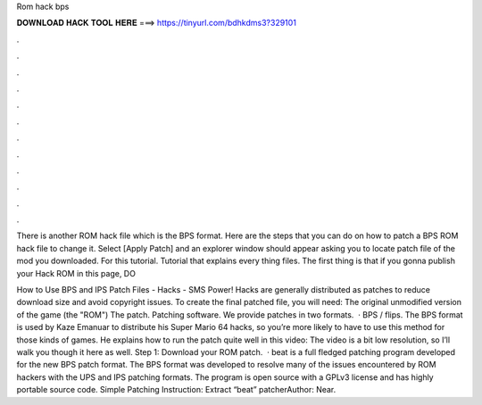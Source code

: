 Rom hack bps



𝐃𝐎𝐖𝐍𝐋𝐎𝐀𝐃 𝐇𝐀𝐂𝐊 𝐓𝐎𝐎𝐋 𝐇𝐄𝐑𝐄 ===> https://tinyurl.com/bdhkdms3?329101



.



.



.



.



.



.



.



.



.



.



.



.

There is another ROM hack file which is the BPS format. Here are the steps that you can do on how to patch a BPS ROM hack file to change it. Select [Apply Patch] and an explorer window should appear asking you to locate  patch file of the mod you downloaded. For this tutorial. Tutorial that explains every thing   files. The first thing is that if you gonna publish your Hack ROM in this page, DO 

How to Use BPS and IPS Patch Files - Hacks - SMS Power! Hacks are generally distributed as patches to reduce download size and avoid copyright issues. To create the final patched file, you will need: The original unmodified version of the game (the "ROM") The patch. Patching software. We provide patches in two formats.  · BPS / flips. The BPS format is used by Kaze Emanuar to distribute his Super Mario 64 hacks, so you’re more likely to have to use this method for those kinds of games. He explains how to run the patch quite well in this video: The video is a bit low resolution, so I’ll walk you though it here as well. Step 1: Download your ROM patch.  · beat is a full fledged patching program developed for the new BPS patch format. The BPS format was developed to resolve many of the issues encountered by ROM hackers with the UPS and IPS patching formats. The program is open source with a GPLv3 license and has highly portable source code. Simple Patching Instruction: Extract “beat” patcherAuthor: Near.
